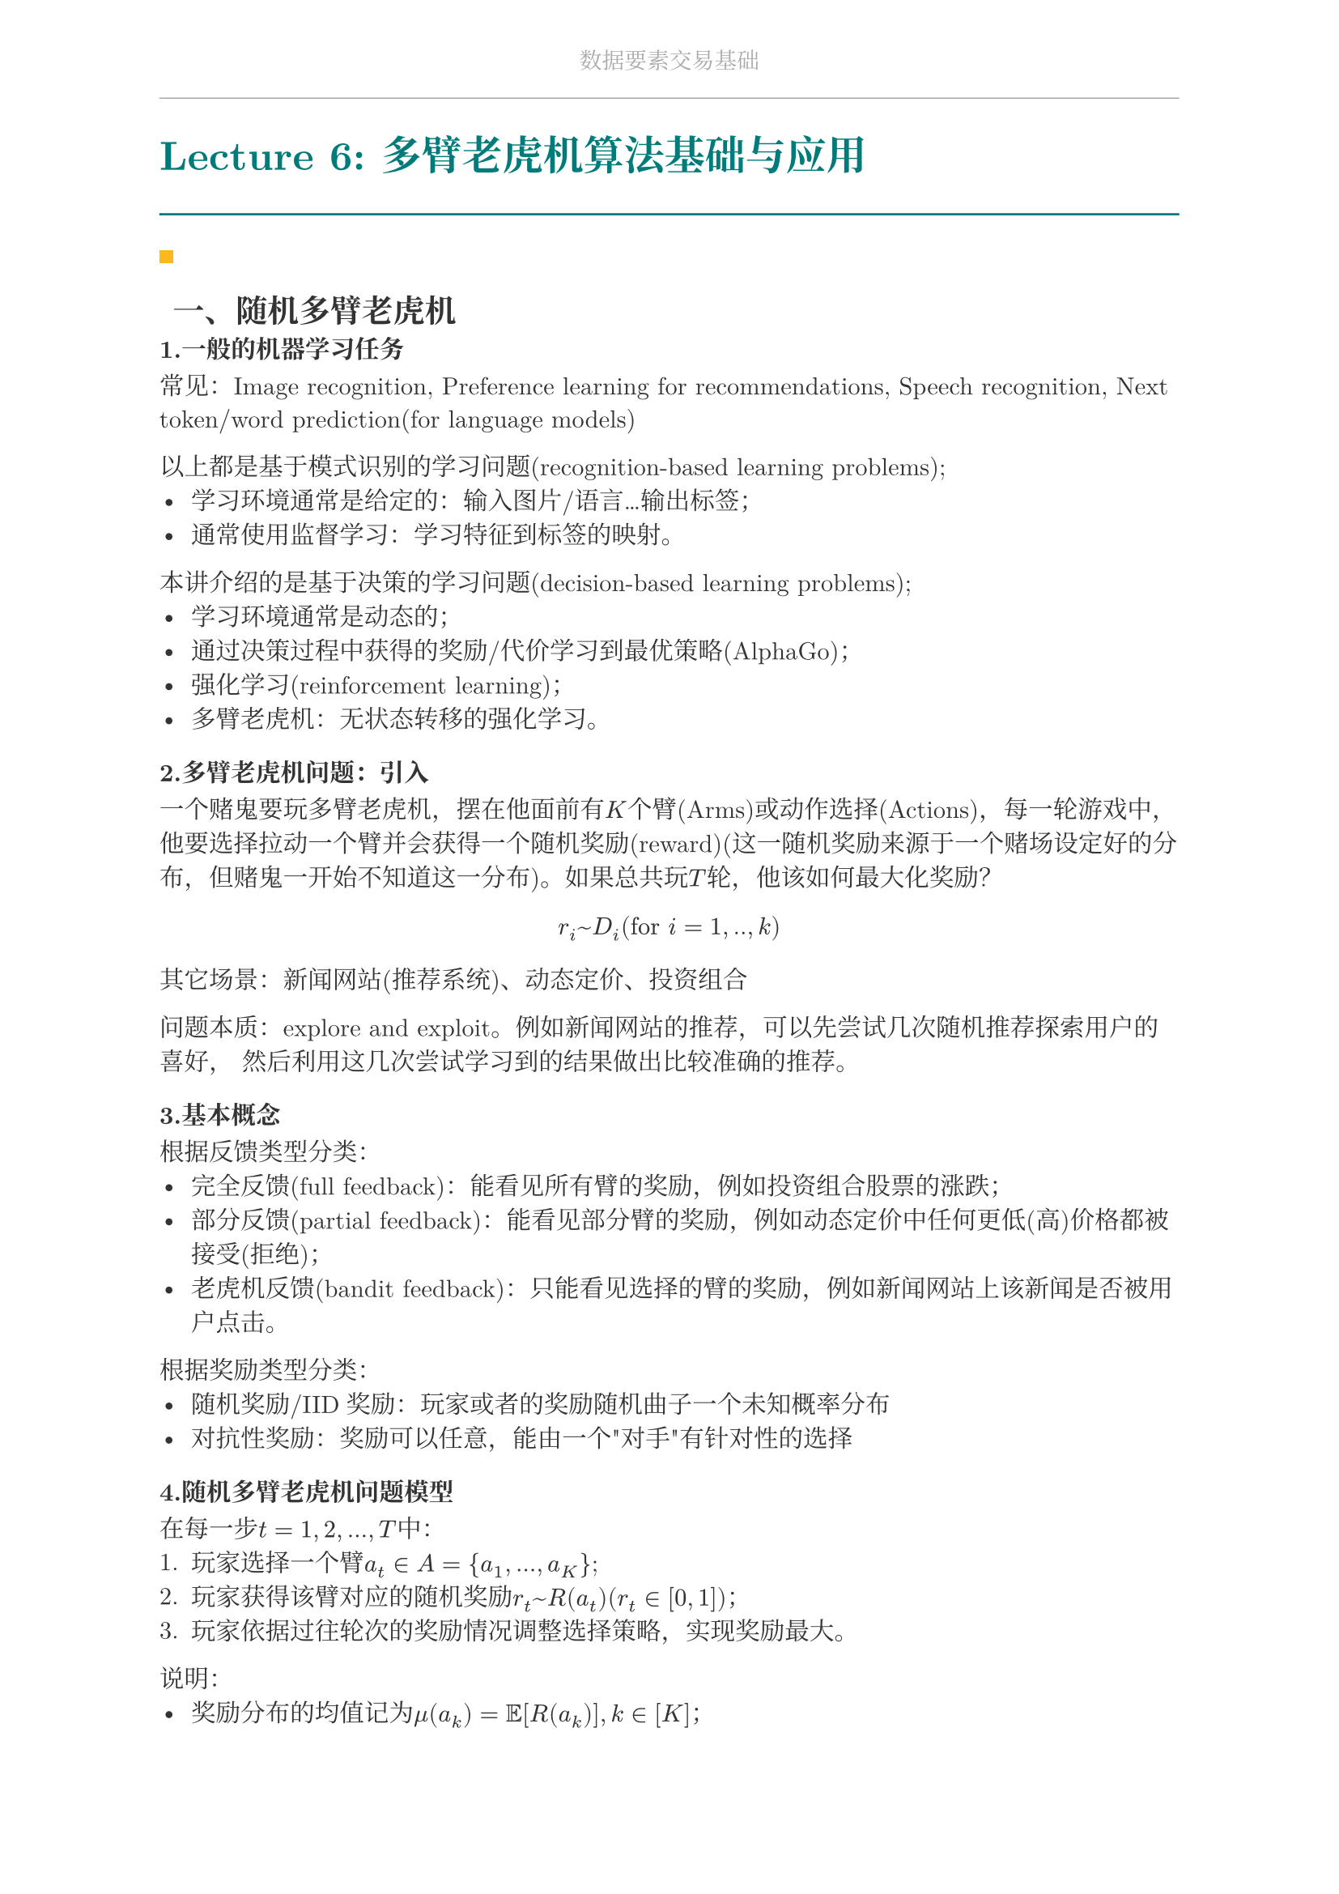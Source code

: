 #set document(
  title: "数据要素交易基础",
  author: "forliage",
)

// --- 页面与字体设置 ---
#set page(
  paper: "a4",
  margin: (x: 2.5cm, y: 2.2cm),
  // 页眉：显示课程标题
  header: align(center)[
    #text(10pt, fill: gray)[数据要素交易基础]
    #line(length: 100%, stroke: 0.5pt + gray)
  ],
  // 页脚：显示页码
  //footer: align(right)[#counter(page)]
)

// 设置中英文基础字体，保证跨平台兼容性
// 如果你有特定的字体，可以替换 "New Computer Modern" 和 "Noto Serif CJK SC"
// 比如 Windows 用户可以使用 "STSong" "SimSun" 等
#set text(
  font: ("New Computer Modern", "Noto Serif CJK SC"),
  size: 11pt,
  lang: "zh",
)


// --- 颜色定义 ---
#let primary_color = rgb("#007A7A") // 深青色 (Teal)
#let accent_color = rgb("#FFB81C")  // 亮黄色 (Amber)
#let text_color = rgb("#333333")    // 深灰色
#let bg_color = rgb("#F5F7F7")      // 极浅的背景灰

#set text(fill: text_color)

// --- 标题样式定义 ---
// 一级标题
#show heading.where(level: 1): it => {
  v(1.8em, weak: true) // 标题前的垂直间距
  let title_text = text(18pt, weight: "bold", primary_color, it.body)
  [
    #title_text
    #line(length: 100%, stroke: 1pt + primary_color)
  ]
  v(1em, weak: true) // 标题后的垂直间距
}

// 二级标题
#show heading.where(level: 2): it => {
  v(1.2em, weak: true)
  // 在标题前加一个装饰性的方块
  rect(width: 6pt, height: 6pt, fill: accent_color)
  h(6pt)
  text(14pt, weight: "bold", it.body)
  v(0.6em, weak: true)
}

// --- 自定义笔记模块 ---

// 定义模块
#let definition(title, body) = {
  block(
    stroke: (left: 2pt + primary_color),
    radius: 3pt,
    inset: 10pt,
    width: 100%,
    breakable: true,
  )[
    #text(weight: "bold")[定义：#title]
    \
    #body
  ]
}

// 定理模块 (自动编号)
#let theorem_counter = counter("theorem")
#let theorem(title, body) = {
  theorem_counter.step()
  block(
    fill: bg_color,
    radius: 3pt,
    inset: 10pt,
    width: 100%,
    breakable: true,
  )[
    #text(weight: "bold")[定理 #theorem_counter.display("1")：#title]
    \
    #body
  ]
}

// 示例模块
#let example(title, body) = {
  v(0.5em)
  block(
    stroke: (top: 1pt + accent_color.lighten(20%)),
    inset: (top: 10pt, bottom: 10pt, x: 8pt),
    width: 100%,
    breakable: true,
  )[
    #text(weight: "bold", style: "italic", accent_color)[示例：#title]
    \
    #body
  ]
  v(0.5em)
}

// 关键点模块
#let keypoint(body) = {
  block(
    fill: accent_color.lighten(80%),
    radius: 4pt,
    inset: 10pt,
    width: 100%,
    breakable: true,
  )[
    *💡 关键点* \
    #body
  ]
}

// 重要公式模块 (自动编号)
#let formula_counter = counter("formula")
#let formula(eq) = {
  formula_counter.step()
  align(center, $ #eq $)
  align(right, text(9pt, fill: gray)[(#formula_counter.display())])
  v(0.5em)
}

// --- 标题页函数 ---
#let title_page() = {
  // 禁用当前页的页眉页脚
  set page(header: none, footer: none)
  align(center + horizon)[
    #v(3cm)
    #text(28pt, weight: "bold")[数据要素交易基础]
    #v(1cm)
    #text(16pt)[Course Notes]
    #v(2cm)
    #line(length: 30%, stroke: 0.5pt)
    #v(2cm)
    #grid(
      columns: (1fr, 2fr),
      gutter: 1em,
      [讲师：], [刘金飞],
      [学期：], [2025 年暑],
      [学生：], [forliage],
    )
    #v(6cm)
  ]
  // 恢复页眉页脚
  pagebreak()
  set page(
    header: align(center)[#text(10pt, fill: gray)[数据要素交易基础]#line(length: 100%, stroke: 0.5pt + gray)],
    footer: align(right)[#counter(page).display("1 / 1")]
  )
  counter(page).update(1) // 重置页码为1
}

= Lecture 6: 多臂老虎机算法基础与应用

== 一、随机多臂老虎机

=== 1.一般的机器学习任务

常见：Image recognition, Preference learning for recommendations, Speech recognition, Next token/word prediction(for language models)

以上都是基于模式识别的学习问题(recognition-based learning problems);
- 学习环境通常是给定的：输入图片/语言...输出标签；
- 通常使用监督学习：学习特征到标签的映射。
本讲介绍的是基于决策的学习问题(decision-based learning problems);
- 学习环境通常是动态的；
- 通过决策过程中获得的奖励/代价学习到最优策略(AlphaGo)；
- 强化学习(reinforcement learning)；
- 多臂老虎机：无状态转移的强化学习。

=== 2.多臂老虎机问题：引入
一个赌鬼要玩多臂老虎机，摆在他面前有$K$个臂(Arms)或动作选择(Actions)，每一轮游戏中，他要选择拉动一个臂并会获得一个随机奖励(reward)(这一随机奖励来源于一个赌场设定好的分布，但赌鬼一开始不知道这一分布)。如果总共玩$T$轮，他该如何最大化奖励？
$ r_i ~ D_i ("for " i = 1,..,k) $
其它场景：新闻网站(推荐系统)、动态定价、投资组合///

问题本质：explore and exploit。例如新闻网站的推荐，可以先尝试几次随机推荐探索用户的喜好，
然后利用这几次尝试学习到的结果做出比较准确的推荐。

=== 3.基本概念
根据反馈类型分类：
- 完全反馈(full feedback)：能看见所有臂的奖励，例如投资组合股票的涨跌；
- 部分反馈(partial feedback)：能看见部分臂的奖励，例如动态定价中任何更低(高)价格都被接受(拒绝)；
- 老虎机反馈(bandit feedback)：只能看见选择的臂的奖励，例如新闻网站上该新闻是否被用户点击。

根据奖励类型分类：
- 随机奖励/IID奖励：玩家或者的奖励随机曲子一个未知概率分布
- 对抗性奖励：奖励可以任意，能由一个"对手"有针对性的选择

=== 4.随机多臂老虎机问题模型

在每一步$t=1,2,...,T$中：
+ 玩家选择一个臂$a_t in A = {a_1,...,a_K}$;
+ 玩家获得该臂对应的随机奖励$r_t ~ R(a_t) (r_t in [0,1])$；
+ 玩家依据过往轮次的奖励情况调整选择策略，实现奖励最大。

说明：
- 奖励分布的均值记为$mu(a_k)= bb(E)[R(a_k)], k in [K]$；
- 最优臂$a^ast$的奖励均值$mu^ast = max_(a in A) mu(a)$；
- 奖励均值差异$Delta (a) = mu^ast - mu(a)$。 

=== 5.遗憾分析
我们需要设计MAB算法实现最大化奖励，实际上就是找最优臂。那么，分析MAB算法的性能就是在分析算法能否找到最优臂。我们用遗憾(regret)来度量实际选择和最优选择的差异。

定义：
+ 伪遗憾(pseudo-regret)：$ R(T)= sum_(t=1)^T (mu^ast - mu(a_t)) = mu^ast dot T - sum_(t=1)^T mu(a_t) $
+ 期望遗憾(expected regret):$bb(E)[R(T)]$。

即伪遗憾就是选择最优臂的期望收益减去实际收益，期望遗憾是伪遗憾的期望(玩家策略可能存在随机性，因此$mu(a_t)$可能是随机变量)。显然，最大化奖励的目标可以等价为最小化遗憾的目标。

在MAB问题中，wine吧常常关注算法遗憾界(regret bound)。一个好的遗憾界是次线性的(sub-linear)，这意味着算法能逐渐学到最优臂，即$ ("regret bound")/T -> 0, T->infinity $

=== 6.Hoeffding不等式

假设$X_1,X_2,...,X_n$是$[0,1]$上的独立随机变量，样本均值为$overline(X_n)= 1/n sum_(i=1)^n X_i, mu = bb(E)[overline(X_n)]$。对于任意$epsilon >0$有：
$ bb(P)( |mu - overline(X_n)| >= epsilon)<= 2 exp(-2 n epsilon^2) $

该不等式属于集中不等式(concentration inequalities)，直观上来说$bb(P)(|mu - overline(X_n)|<= "small") >= 1 - "small"$，即样本均值与实际均值的差距很小的概率是很大的，并且随机变量个数越多($N$越大)差距大的概率越小。

与多臂老虎机问题的关联：将$X_1,...,X_n$视为选择一个臂$n$次得到的$n$个奖励，这一不等式表明，当$n$很大时，采样出的奖励均值和臂的真实均值非常接近的。

称$[mu-epsilon,mu+epsilon]$是置信区间(confidence interval)，$epsilon$是置信半径(confidence radius)。若令$epsilon=sqrt((alpha log T)/n)$，则有
$ bb(P)(|mu-overline(X_n)|>=epsilon)=bb(P)(|mu-overline(X_n)|>= sqrt((alpha log T)/n))<=2 T^(-2 alpha), forall alpha > 0 $
在接下来的讨论中一般取$alpha=2$

=== 7.贪心算法
为了找到那个最好的臂，一个朴素的解决思路是，将所有臂都尝试一遍，然后选择表现最好的臂，并在后续的时间步中保持这种选择。贪心算法就是这么一种算法，它采用"完全偏向利用"的策略，其基本策略是“始终选择当前估计奖励最高的臂，并利用历史经验更新对每个臂的奖励估计值。

#block(
  stroke: (top: 1pt, bottom: 1pt), // 设置上下边框线
  inset: 8pt, // 设置内部留白
  width: 100% // 宽度占满
)[
  #grid(
    columns: (auto, 1fr), // 第一列（行号）宽度自适应，第二列（内容）占满
    column-gutter: 1em,   // 列间距
    row-gutter: 0.65em,   // 行间距

    // 第 1 行
    "1:", [探索阶段：将每个臂各尝试 $N$ 次],

    // 第 2 行
    "2:", [利用阶段：],

    // 第 3 行 (一级缩进)
    "3:", [#h(2em) *for* $t > K N$ *do*],

    // 第 4 行 (二级缩进)
    "4:", [#h(4em) 选择平均奖励最高的臂 $hat(a) = arg max_a Q_t(a)$],

    // 第 5 行 (二级缩进)
    "5:", [
      #h(4em) 观察奖励 $r_t$, $N_(t+1)(hat(a)) = N_t(hat(a)) + 1$,
      $Q_(t+1)(hat(a)) = Q_t(hat(a)) + (r_t - Q_t(hat(a))) / (N_(t+1)(hat(a)))$
    ],
    
    // 第 6 行 (一级缩进)
    "6:", [#h(2em) *end for*],
  )
]

注意$N_t (hat(a))$的含义是第$t$轮前$hat(a)$被选过的次数，
$ Q_(t+1) (hat(a)) = Q_t (hat(a)) + (r_t - Q_t (hat(a)))/(N_(t+1) (hat(a))) $
则是在更新$hat(a)$的平均奖励。第$t$轮未被选中的臂对应的$N$和$Q$值不变。

=== 8.贪心算法的遗憾分析

定理：贪心算法的遗憾界为$O(T^(2/3) (K log T)^(1/3))$。 

首先考虑$K=2$的情况，即只有两个臂。遗憾产生当且仅当选择了次优臂$a != a^ast$。显然，探索阶段的遗憾为
$ R("exploration") <= N $
对于利用阶段，分为两种情况考虑(通常的分析套路)： 
+ 事件$E$：所有臂$a$均满足$|mu(a) - Q(a)|<= sqrt((2 log T)/T)$，即两个臂的采样期望奖励$Q(a)$与真实期望$mu(a)$间差距都不大的情况；
+ 事件$overline(E)$：事件$E$的补集。

则有：
$
& bb(E)[R("exploitation")] \
& <= bb(E)[R("exploitation") | E] times bb(P)(E) + bb(E)[R("exploitation") | overline(E)] times bb(P)(overline(E)) \
& <= bb(E)[R("exploitation") | E] + T times O(1/T^4)
$

其中$O(1/(T^4))$来源于
$ bb(P)(|mu(a) - Q(a)|<= sqrt((2 log T)/N))>= 1 - 2 T^(-4) $
由此可以看出，如上拆分成两个事件的目标是说明大概率发生的事件遗憾
小，遗憾大的事件发生概率小，综合二者可以证明遗憾是比较小的。

记$"rad"=sqrt((2 log T)/N)$，在事件$E$下产生遗憾时，有
$ mu(a) + "rad" >= Q(a)>Q(a^ast) >= mu(a^ast) - "rad" $
其中首尾两个$>=$来源于$E$的定义，中间的$>$来源于此时产生了遗憾，即最好的臂的采样期望比次优的臂小。整理得$mu(a^ast) - mu(a) <= 2 "rad"$。那么
$
& bb(E)[R("exploitation")] \
& <= bb(E)[R("exploitation") | E] + T times O(1/(T^4)) \
& <= (T - 2 N) dot 2 "rad" + O(1/(T^3))
$

综合探索和利用的遗憾可得$bb(E)[R(T)] <= N + 2 "rad" T + O(1/(T^3))$。若令$N=T^(2/3) (log T)^(1/3)$，则有$bb(E)[R(T)]<= O(T^(2/3) (log T)^(1/3))$。 

下面考虑$K>2$的情况，探索阶段的遗憾为
$ R("exploitation")<= N(K-1) $
利用阶段的遗憾为
$
& bb(E)[R("exploitation")] \
& <= bb(E)[R("exploitation") | E] times bb(P)(E) + bb(E)[R("exploitation") | overline(E)] times bb(P)(overline(E)) \ 
& <= (T - N K) dot 2 "rad" + O(1/(T^3)) 
$

综合探索和利用的遗憾可得$bb(E)[R(T)]<= N K + 2 "rad" T+ O(1/(T^3))$。若令 
$N = (T/K)^(2/3) dot O(log T)^(1/3)$，则有$bb(E)[R(T)]<= O(T^(2/3) (K log T)^(1/3))$ 

=== 8.$epsilon$-贪心算法 

回想上面的贪心算法存在两个问题：
- “探索”阶段的尝试带来遗憾；
- “利用”阶段陷于局部最优带来遗憾。

为了解决这两个问题，$epsilon$-贪心算法引入了随机性，在“探索”与“利用”之间实现了较好的权衡；
- 其核心思想是：以$1- epsilon$的概率选择当前已在最优的臂$a^prime = arg max_(a) Q_t (a)$，以$epsilon$的概率随机选择一个臂；
- 前一步代表对当前知识的“利用”，后一步代表对可能最优的“探索”，从而避免陷入局部最优；
- 通过调整$epsilon (0<= epsilon <= 1)$的值，可以控制探索和利用之间的平衡；较小的$epsilon$值倾向于更多的利用，而较大的$epsilon$值倾向于更多的探索；通常而言会将$epsilon$设置成一个较小的值。

#block(
  stroke: (top: 1pt, bottom: 1pt), // 设置上下边框线
  inset: 8pt, // 设置内部留白
  width: 100% // 宽度占满
)[
  #grid(
    columns: (auto, 1fr), // 第一列宽度自适应，第二列占满剩余空间
    column-gutter: 1em,   // 两列之间的间距
    row-gutter: 0.65em,   // 行间距

    // 第 1 行
    "1:", [*for* $t = 1, 2, ..., T$ *do*],
    
    // 第 2 行 (缩进)
    "2:", [#h(2em) 以 $epsilon_t$ 的概率探索：随机选择一个臂],
    
    // 第 3 行 (缩进)
    "3:", [#h(2em) 以 $(1 - epsilon_t)$ 的概率利用：选择 $a_t = arg max_a Q_t(a)$],
    
    // 第 4 行 (缩进)
    "4:", [
      #h(2em) 观察奖励 $r_t$, $N_(t+1)(hat(a)) = N_t(hat(a)) + 1$,
      $Q_(t+1)(hat(a)) = Q_t(hat(a)) + (r_t - Q_t(hat(a))) / (N_(t+1)(hat(a)))$
    ],

    // 第 5 行
    "5:", [*end for*],
  )
]

通过选择合适的$epsilon$值，可以证明$epsilon$-贪心算法的遗憾上界：

定理：令$epsilon_t = t^(- 1/3) (K log t)^(1/3)$，$epsilon$-贪心算法的遗憾界为$O(T^(2/3) (K log T)^(1/3))$。 （定理的证明在hw1.typ中）

该算法的优势是简单易实现，并且可以通过调整$epsilon$灵活控制探索与利用。

=== 9.上置信界算法

$epsilon$-贪心策略存在一个问题：虽然每个动作都有被选择的概率，但是这种选择太过于随机，导致最优臂被访问的概率较低，这并不能有助于智能体很大概率的发现最优选择，上置信界算法（upper confidence bound，UCB）很好地改进了这一点。

UCB 算法是多臂赌博机问题中一种经典的基于置信区间的探索-利用策略。其核心思想是为每个臂的奖励估计构建一个置信区间上界，选择上界最大的臂，从而在探索和利用之间自动平衡。

#block(
  stroke: (top: 1pt, bottom: 1pt), // 设置上下边框线
  inset: 8pt, // 设置内部留白
  width: 100% // 宽度占满
)[
  #grid(
    columns: (auto, 1fr), // 列定义：第一列宽度自适应，第二列占满
    column-gutter: 1em,   // 列间距
    row-gutter: 0.65em,   // 行间距

    // 第 1 行 (顶层)
    "1:", [对于每个候选项 $k=1, ..., K$, 令 $Q_1(a_k) = 0, N_1(a_k) = 0$],

    // 第 2 行 (顶层)
    "2:", [*for* $t = 1, ..., T$ *do*],

    // 第 3 行 (一级缩进)
    "3:", [#h(2em) *if* $t <= K$ *then*],

    // 第 4 行 (二级缩进)
    "4:", [#h(4em) 初始化顺序选择每个臂],

    // 第 5 行 (一级缩进)
    "5:", [#h(2em) *else*],

    // 第 6 行 (二级缩进)
    "6:", [#h(4em) 选择 $a_t = arg max_a (Q_t(a) + sqrt((2 ln t)/N_t(a)))$],

    // 第 7 行 (一级缩进)
    "7:", [#h(2em) *end if*],
    
    // 第 8 行 (一级缩进)
    "8:", [
      #h(2em) 观察奖励 $r_t$, $N_(t+1)(a_t) = N_t(a_t) + 1$,
      $Q_(t+1)(a_t) = Q_t(a_t) + (r_t - Q_t(a_t))/(N_(t+1)(a_t))$
    ],

    // 第 9 行 (顶层)
    "9:", [*end for*],
  )
]

简而言之，UCB 的算法流程是：首先将每一个候选臂都选择一遍，作为初始化；然后在后续的时间步中，选择奖励均值估计量的上置信界最大的臂，其中均值估计量的上置信界定义为
$ Q_t (a) + sqrt((2 ln t)/(N_t (a))) $
最后更新被选中的臂的相关参数。其中上置信界的直观理解是：
- 上置信界的前一项$Q_t (a)$代表臂的估计奖励，这个值越大说明对应臂的历史表现越好；
- 后一项$sqrt((2 ln t)/(N_t (a)))$是置信区间的半径，其会随着选择次数的增加而变小，并且该值越大则说明估计的不确定性越大，因此能过鼓励玩家尝试较少被选择的臂，避免陷入次优；
- 因此，选择上置信界最大的臂有利于偏向于选择表现较好或是较少选择的臂，从而算法能够逐渐收敛到最优臂。

总而言之。UCB 算法同时考虑了估计奖励与不确定性，较好的平衡了探索与利用，也可以得到更好的遗憾界：

定理：UCB算法的遗憾界为$O(sqrt(K T log T))$。 

我们来补充此定理的证明：我们先来分析在什么情况下一个次优臂$i$(即$Delta_i > 0$)会在第$t$轮被选择。根据UCB的规则，如果臂$i$被选中，那么它的UCB值必须大于等于最优臂$a^ast$的UCB值：
$ hat(mu)_(i,N_i (t-1)) + sqrt((2 log t)/(N_i (t-1))) >= hat(mu)_(a^ast, N_(a^ast) (t-1)) + sqrt((2 log t) / (N_(a^ast) (t-1))) $
为了使这个不等式成立，以下三种情况中至少有一种必须发生：
+ 最优臂被低估 (Pessimistic estimate for optimal arm): 最优臂的经验平均值远低于其真实平均值。 $ hat(mu)_(a^ast, N_(a^ast) (t-1)) < mu^ast - sqrt((2 log t)/(N_(a^ast) (t-1))) $
+ 次优臂被高估 (Optimistic estimate for sub-optimal arm): 次优臂$i$的经验平均值远高于其真实平均值。 $ hat(mu)_(a^ast, N_(a^ast) (t-1)) < mu^ast + sqrt((2 log t)/(N_(i) (t-1))) $
+ 臂$i$的拉动次数还不够多 (Arm $i$ is not pulled enough times): 此时置信区间仍然很大，导致其真实均值和最优均值的差距被置信区间覆盖。 $ mu^ast - mu_i <= 2 sqrt((2 log t)/(N_i (t-1))) $

假设三种情况都没发生，将他们结合起来得到：
$ "UCB"_(a^ast) (t) = hat(mu)_(a^ast, N_(a^ast) (t-1)) + sqrt((2 log t)/(N_(a^ast) (t-1))) >= mu^ast $
$ "UCB"_i (t) = hat(mu)_(i, N_i (t-1)) + sqrt((2 log t)/(N_i (t-1))) <= mu_i + 2 sqrt((2 log t)/(N_i (t-1)))<  mu^ast $
这就得出了$"UCB"_i (t) < "UCB"_(a^ast) (t)$，与臂$i$被选中的前提相矛盾。因此，只要臂$i$被选中，上述三种情况必有其一为真。

现在我们来分析这三种情况发生的次数：

- 对于情况 3，我们对其进行代数变换：$ Delta_i <= 2 sqrt((2 log t)/(N_i (t-1))) ==>Delta_i^2 <= (8 log t)/(N_i (t-1)) ==> N_i (t-1)<= (8 log t)/(Delta_i^2) $ 由于$t<=T$，所以臂$i$因为这种情况被选择的次数不会超过$(8 log T)/(Delta_i^2)$。我们称这个阈值为$l_i = ceil((8 log T)/(Delta_i^2))$。

=== 10.汤普森采样算法

== 二、对抗性多臂老虎机

== 三、多臂老虎机的应用